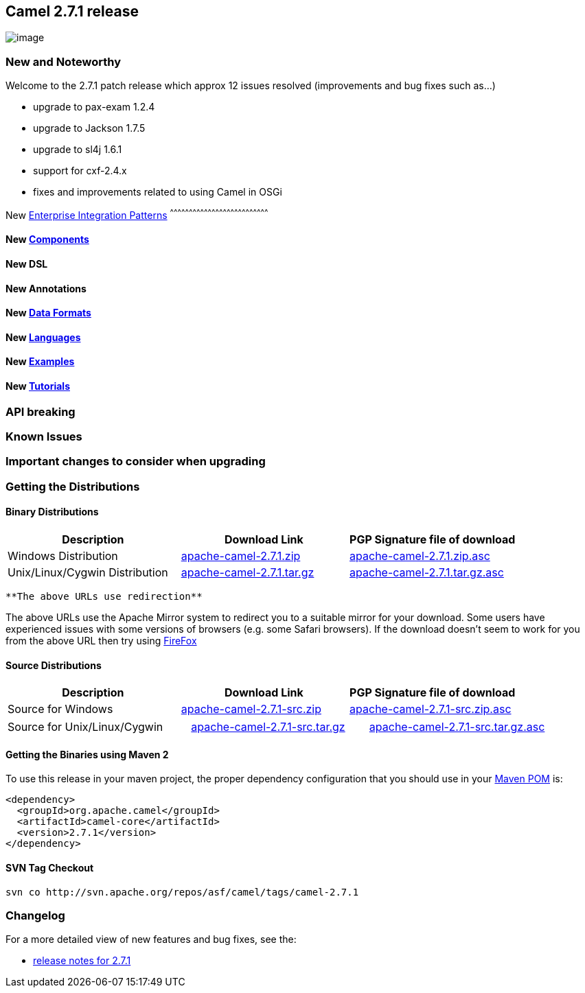 [[ConfluenceContent]]
[[Camel2.7.1Release-Camel2.7.1release]]
Camel 2.7.1 release
-------------------

image:http://camel.apache.org/download.data/camel-box-v1.0-150x200.png[image]

[[Camel2.7.1Release-NewandNoteworthy]]
New and Noteworthy
~~~~~~~~~~~~~~~~~~

Welcome to the 2.7.1 patch release which approx 12 issues resolved
(improvements and bug fixes such as...)

* upgrade to pax-exam 1.2.4
* upgrade to Jackson 1.7.5
* upgrade to sl4j 1.6.1
* support for cxf-2.4.x
* fixes and improvements related to using Camel in OSGi

[[Camel2.7.1Release-New]]
New link:enterprise-integration-patterns.html[Enterprise Integration
Patterns]
^^^^^^^^^^^^^^^^^^^^^^^^^^^^^^^^^^^^^^^^^^^^^^^^^^^^^^^^^^^^^^^^^^^^^^^^^^^^^^

[[Camel2.7.1Release-New.1]]
New link:components.html[Components]
^^^^^^^^^^^^^^^^^^^^^^^^^^^^^^^^^^^^

[[Camel2.7.1Release-NewDSL]]
New DSL
^^^^^^^

[[Camel2.7.1Release-NewAnnotations]]
New Annotations
^^^^^^^^^^^^^^^

[[Camel2.7.1Release-NewDataFormats]]
New link:data-format.html[Data Formats]
^^^^^^^^^^^^^^^^^^^^^^^^^^^^^^^^^^^^^^^

[[Camel2.7.1Release-New.2]]
New link:languages.html[Languages]
^^^^^^^^^^^^^^^^^^^^^^^^^^^^^^^^^^

[[Camel2.7.1Release-New.3]]
New link:examples.html[Examples]
^^^^^^^^^^^^^^^^^^^^^^^^^^^^^^^^

[[Camel2.7.1Release-New.4]]
New link:tutorials.html[Tutorials]
^^^^^^^^^^^^^^^^^^^^^^^^^^^^^^^^^^

[[Camel2.7.1Release-APIbreaking]]
API breaking
~~~~~~~~~~~~

[[Camel2.7.1Release-KnownIssues]]
Known Issues
~~~~~~~~~~~~

[[Camel2.7.1Release-Importantchangestoconsiderwhenupgrading]]
Important changes to consider when upgrading
~~~~~~~~~~~~~~~~~~~~~~~~~~~~~~~~~~~~~~~~~~~~

[[Camel2.7.1Release-GettingtheDistributions]]
Getting the Distributions
~~~~~~~~~~~~~~~~~~~~~~~~~

[[Camel2.7.1Release-BinaryDistributions]]
Binary Distributions
^^^^^^^^^^^^^^^^^^^^

[width="100%",cols="34%,33%,33%",options="header",]
|=======================================================================
|Description |Download Link |PGP Signature file of download
|Windows Distribution
|http://archive.apache.org/dist/camel/apache-camel/2.7.1/apache-camel-2.7.1.zip[apache-camel-2.7.1.zip]
|http://archive.apache.org/dist/camel/apache-camel/2.7.1/apache-camel-2.7.1.zip.asc[apache-camel-2.7.1.zip.asc]

|Unix/Linux/Cygwin Distribution
|http://archive.apache.org/dist/camel/apache-camel/2.7.1/apache-camel-2.7.1.tar.gz[apache-camel-2.7.1.tar.gz]
|http://archive.apache.org/dist/camel/apache-camel/2.7.1/apache-camel-2.7.1.tar.gz.asc[apache-camel-2.7.1.tar.gz.asc]
|=======================================================================

[Info]
====
 **The above URLs use redirection**

The above URLs use the Apache Mirror system to redirect you to a
suitable mirror for your download. Some users have experienced issues
with some versions of browsers (e.g. some Safari browsers). If the
download doesn't seem to work for you from the above URL then try using
http://www.mozilla.com/en-US/firefox/[FireFox]

====

[[Camel2.7.1Release-SourceDistributions]]
Source Distributions
^^^^^^^^^^^^^^^^^^^^

[width="100%",cols="34%,33%,33%",options="header",]
|=======================================================================
|Description |Download Link |PGP Signature file of download
|Source for Windows
|http://archive.apache.org/dist/camel/apache-camel/2.7.1/apache-camel-2.7.1-src.zip[apache-camel-2.7.1-src.zip]
|http://archive.apache.org/dist/camel/apache-camel/2.7.1/apache-camel-2.7.1-src.zip.asc[apache-camel-2.7.1-src.zip.asc]
|=======================================================================

[width="100%",cols="34%,33%,33%",]
|=======================================================================
|Source for Unix/Linux/Cygwin
|http://archive.apache.org/dist/camel/apache-camel/2.7.1/apache-camel-2.7.1-src.tar.gz[apache-camel-2.7.1-src.tar.gz]
|http://archive.apache.org/dist/camel/apache-camel/2.7.1/apache-camel-2.7.1-src.tar.gz.asc[apache-camel-2.7.1-src.tar.gz.asc]
|=======================================================================

[[Camel2.7.1Release-GettingtheBinariesusingMaven2]]
Getting the Binaries using Maven 2
^^^^^^^^^^^^^^^^^^^^^^^^^^^^^^^^^^

To use this release in your maven project, the proper dependency
configuration that you should use in your
http://maven.apache.org/guides/introduction/introduction-to-the-pom.html[Maven
POM] is:

[source,brush:,java;,gutter:,false;,theme:,Default]
----
<dependency>
  <groupId>org.apache.camel</groupId>
  <artifactId>camel-core</artifactId>
  <version>2.7.1</version>
</dependency>
----

[[Camel2.7.1Release-SVNTagCheckout]]
SVN Tag Checkout
^^^^^^^^^^^^^^^^

[source,brush:,java;,gutter:,false;,theme:,Default]
----
svn co http://svn.apache.org/repos/asf/camel/tags/camel-2.7.1
----

[[Camel2.7.1Release-Changelog]]
Changelog
~~~~~~~~~

For a more detailed view of new features and bug fixes, see the:

* http://issues.apache.org/jira/secure/ReleaseNote.jspa?projectId=12311211&version=12316352&styleName=Html[release
notes for 2.7.1]
